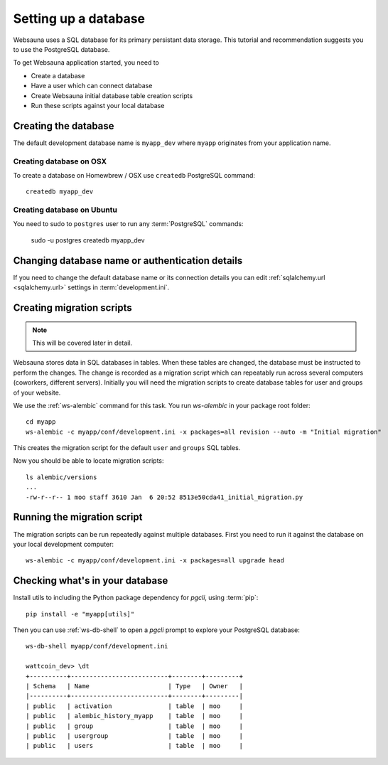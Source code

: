 =====================
Setting up a database
=====================

Websauna uses a SQL database for its primary persistant data storage. This tutorial and recommendation suggests you to use the PostgreSQL database.

To get Websauna application started, you need to

* Create a database

* Have a user which can connect database

* Create Websauna initial database table creation scripts

* Run these scripts against your local database

Creating the database
=====================

The default development database name is ``myapp_dev`` where ``myapp`` originates from your application name.

Creating database on OSX
------------------------

To create a database on Homewbrew / OSX use ``createdb`` PostgreSQL command::

    createdb myapp_dev

Creating database on Ubuntu
---------------------------

You need to sudo to ``postgres`` user to run any :term:`PostgreSQL` commands:

    sudo -u postgres createdb myapp_dev

Changing database name or authentication details
================================================

If you need to change the default database name or its connection details you can edit :ref:`sqlalchemy.url <sqlalchemy.url>` settings in :term:`development.ini`.

Creating migration scripts
==========================

.. note ::

    This will be covered later in detail.

Websauna stores data in SQL databases in tables. When these tables are changed, the database must be instructed to perform the changes. The change is recorded as a migration script which can repeatably run across several computers (coworkers, different servers). Initially you will need the migration scripts to create database tables for user and groups of your website.

We use the :ref:`ws-alembic` command for this task. You run `ws-alembic` in your package root folder::

    cd myapp
    ws-alembic -c myapp/conf/development.ini -x packages=all revision --auto -m "Initial migration"

This creates the migration script for the default ``user`` and ``groups`` SQL tables.

Now you should be able to locate migration scripts::

    ls alembic/versions
    ...
    -rw-r--r-- 1 moo staff 3610 Jan  6 20:52 8513e50cda41_initial_migration.py

Running the migration script
============================

The migration scripts can be run repeatedly against multiple databases. First you need to run it against the database on your local development computer::

    ws-alembic -c myapp/conf/development.ini -x packages=all upgrade head

Checking what's in your database
================================

Install utils to including the Python package dependency for *pgcli*, using :term:`pip`::

    pip install -e "myapp[utils]"

Then you can use :ref:`ws-db-shell` to open a *pgcli* prompt to explore your PostgreSQL database::

    ws-db-shell myapp/conf/development.ini

    wattcoin_dev> \dt
    +----------+--------------------------+--------+---------+
    | Schema   | Name                     | Type   | Owner   |
    |----------+--------------------------+--------+---------|
    | public   | activation               | table  | moo     |
    | public   | alembic_history_myapp    | table  | moo     |
    | public   | group                    | table  | moo     |
    | public   | usergroup                | table  | moo     |
    | public   | users                    | table  | moo     |

